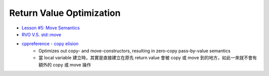 ========================================
Return Value Optimization
========================================

* `Lesson #5: Move Semantics <https://mbevin.wordpress.com/2012/11/20/move-semantics/>`_
* `RVO V.S. std::move <https://www.ibm.com/developerworks/community/blogs/5894415f-be62-4bc0-81c5-3956e82276f3/entry/RVO_V_S_std_move>`_
* `cppreference - copy elision <http://en.cppreference.com/w/cpp/language/copy_elision>`_
    - Optimizes out copy- and move-constructors, resulting in zero-copy pass-by-value semantics
    - 當 local variable 建立時，其實是直接建立在原先 return value 會被 copy 或 move 到的地方，如此一來就不會有額外的 copy 或 move 操作
